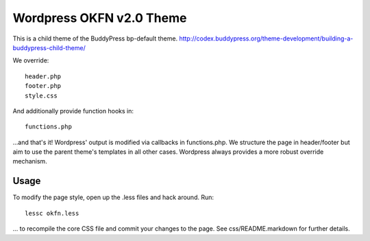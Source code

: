 =========================
Wordpress OKFN v2.0 Theme
=========================
This is a child theme of the BuddyPress bp-default theme. 
http://codex.buddypress.org/theme-development/building-a-buddypress-child-theme/

We override::

  header.php
  footer.php
  style.css

And additionally provide function hooks in::

  functions.php

...and that's it! Wordpress' output is modified via callbacks in functions.php. We structure the page in header/footer but aim to use the parent theme's templates in all other cases. Wordpress always provides a more robust override mechanism.

Usage
-----
To modify the page style, open up the .less files and hack around. Run::

  lessc okfn.less

... to recompile the core CSS file and commit your changes to the page. See css/README.markdown for further details.


